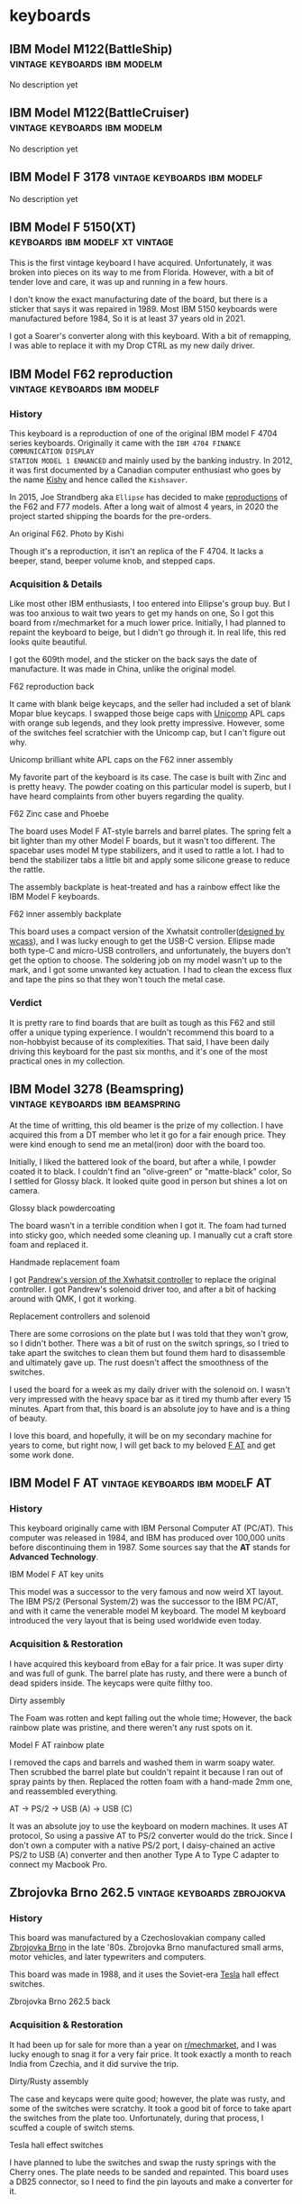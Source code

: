 #+hugo_base_dir: ../
#+hugo_section: keyboards
#+author: mrprofessor


* keyboards
:PROPERTIES:
:CUSTOM_ID: keyboards
:END:
** IBM Model M122(BattleShip) :vintage:keyboards:ibm:modelm:
   :PROPERTIES:
   :EXPORT_FILE_NAME: ibm_model_m_122_battleship
   :EXPORT_DATE: 2021-08-16
   :EXPORT_HUGO_CUSTOM_FRONT_MATTER: :image /images/keyboards/ibm_model_m_122_battleship.jpg
   :EXPORT_HUGO_DRAFT: false
   :CUSTOM_ID: ibm-model-m122-battleship
   :END:

No description yet

** IBM Model M122(BattleCruiser) :vintage:keyboards:ibm:modelm:
   :PROPERTIES:
   :EXPORT_FILE_NAME: ibm_model_m_122_battlecruiser
   :EXPORT_DATE: 2021-08-17
   :EXPORT_HUGO_CUSTOM_FRONT_MATTER: :image /images/keyboards/ibm_model_m_122_battlecruiser.jpg
   :EXPORT_HUGO_DRAFT: true
   :CUSTOM_ID: ibm-model-m122-battlecruiser
   :END:

No description yet

** IBM Model F 3178 :vintage:keyboards:ibm:modelf:
   :PROPERTIES:
   :EXPORT_FILE_NAME: ibm_model_f_3178
   :EXPORT_DATE: 2021-11-20
   :EXPORT_HUGO_CUSTOM_FRONT_MATTER: :image /images/keyboards/ibm_model_f_3178.jpg
   :EXPORT_HUGO_DRAFT: false
   :CUSTOM_ID: ibm-model-f-3178
   :END:

No description yet

** IBM Model F 5150(XT) :keyboards:ibm:modelf:xt:vintage:
   :PROPERTIES:
   :EXPORT_FILE_NAME: ibm_model_f_5150_xt
   :EXPORT_DATE: 2021-11-22
   :EXPORT_HUGO_CUSTOM_FRONT_MATTER: :image /images/keyboards/ibm_model_f_xt.jpg
   :EXPORT_HUGO_DRAFT: false
   :CUSTOM_ID: ibm-model-f-5150-xt
   :END:

This is the first vintage keyboard I have acquired. Unfortunately, it was broken
into pieces on its way to me from Florida. However, with a bit of tender love and
care, it was up and running in a few hours.

I don't know the exact manufacturing date of the board, but there is a sticker
that says it was repaired in 1989. Most IBM 5150 keyboards were manufactured
before 1984, So it is at least 37 years old in 2021.

I got a Soarer's converter along with this keyboard. With a bit of remapping, I
was able to replace it with my Drop CTRL as my new daily driver.

** IBM Model F62 reproduction :vintage:keyboards:ibm:modelf:
   :PROPERTIES:
   :EXPORT_FILE_NAME: ibm_f62_reproduction
   :EXPORT_DATE: 2021-11-21
   :EXPORT_HUGO_CUSTOM_FRONT_MATTER: :image /images/keyboards/f62_reproduction.jpg
   :EXPORT_HUGO_DRAFT: false
   :CUSTOM_ID: ibm-model-f62-reproduction
   :END:

*** History
:PROPERTIES:
:CUSTOM_ID: history
:END:

This keyboard is a reproduction of one of the original IBM model F 4704 series
keyboards. Originally it came with the =IBM 4704 FINANCE COMMUNICATION DISPLAY
STATION MODEL 1 ENHANCED= and mainly used by the banking industry. In 2012, it
was first documented by a Canadian computer enthusiast who goes by the name
[[http://kishy.ca/][Kishy]] and hence called the =Kishsaver=.


In 2015, Joe Strandberg aka =Ellipse= has decided to make [[https://deskthority.net/viewtopic.php?t=11046][reproductions]] of the F62
and F77 models. After a long wait of almost 4 years, in 2020 the project started
shipping the boards for the pre-orders.

#+BEGIN_EXPORT HTML
  <div class="post-image">
    <img src="https://web.archive.org/web/20160404205603im_/http://kishy.ca/wp-content/uploads/2013/02/6019284_0005_unwrapped-plug.jpg" loading="lazy"/>
    <span class="img-description"> An original F62. Photo by Kishi </span>
  </div>
#+END_EXPORT

Though it's a reproduction, it isn't an replica of the F 4704. It lacks a beeper,
stand, beeper volume knob, and stepped caps.

*** Acquisition & Details
:PROPERTIES:
:CUSTOM_ID: acquisition-details
:END:

Like most other IBM enthusiasts, I too entered into Ellipse's group buy. But I
was too anxious to wait two years to get my hands on one, So I got this board
from r/mechmarket for a much lower price. Initially, I had planned to repaint
the keyboard to beige, but I didn't go through it. In real life, this red looks
quite beautiful.

I got the 609th model, and the sticker on the back says the date of manufacture.
It was made in China, unlike the original model.

#+BEGIN_EXPORT HTML
  <div class="post-image">
    <img src="/images/keyboards/f62_back.jpg" loading="lazy"/>
    <span class="img-description"> F62 reproduction back </span>
  </div>
#+END_EXPORT

It came with blank beige keycaps, and the seller had included a set of blank
Mopar blue keycaps. I swapped those beige caps with [[https://www.pckeyboard.com/][Unicomp]] APL caps with orange
sub legends, and they look pretty impressive. However, some of the switches feel
scratchier with the Unicomp cap, but I can't figure out why.

#+BEGIN_EXPORT HTML
  <div class="post-image">
    <img src="/images/keyboards/f62_assembly.jpg" loading="lazy"/>
    <span class="img-description"> Unicomp brilliant white APL caps on the F62 inner assembly </span>
  </div>
#+END_EXPORT

My favorite part of the keyboard is its case. The case is built with Zinc and is
pretty heavy. The powder coating on this particular model is superb, but I have
heard complaints from other buyers regarding the quality.

#+BEGIN_EXPORT HTML
  <div class="post-image">
    <img src="/images/keyboards/f62_zinc_case.jpg" loading="lazy"/>
    <span class="img-description"> F62 Zinc case and Phoebe </span>
  </div>
#+END_EXPORT

The board uses Model F AT-style barrels and barrel plates. The spring felt a bit
lighter than my other Model F boards, but it wasn't too different. The spacebar
uses model M type stabilizers, and it used to rattle a lot. I had to bend the
stabilizer tabs a little bit and apply some silicone grease to reduce the rattle.

The assembly backplate is heat-treated and has a rainbow effect like the IBM
Model F keyboards.

#+BEGIN_EXPORT HTML
  <div class="post-image">
    <img src="/images/keyboards/f62_back_assembly.jpg" loading="lazy"/>
    <span class="img-description"> F62 inner assembly backplate </span>
  </div>
#+END_EXPORT

This board uses a compact version of the Xwhatsit controller([[https://deskthority.net/viewtopic.php?f=7&t=13479][designed by wcass]]),
and I was lucky enough to get the USB-C version. Ellipse made both type-C and
micro-USB controllers, and unfortunately, the buyers don't get the option to
choose. The soldering job on my model wasn't up to the mark, and I got some
unwanted key actuation. I had to clean the excess flux and tape the pins so that
they won't touch the metal case.

*** Verdict
:PROPERTIES:
:CUSTOM_ID: verdict
:END:

It is pretty rare to find boards that are built as tough as this F62 and still
offer a unique typing experience. I wouldn't recommend this board to a
non-hobbyist because of its complexities. That said, I have been daily driving
this keyboard for the past six months, and it's one of the most practical ones
in my collection.

** IBM Model 3278 (Beamspring) :vintage:keyboards:ibm:beamspring:
   :PROPERTIES:
   :EXPORT_FILE_NAME: ibm_3278
   :EXPORT_DATE: 2021-11-23
   :EXPORT_HUGO_CUSTOM_FRONT_MATTER: :image /images/keyboards/ibm_3278_unrestored.jpg
   :EXPORT_HUGO_DRAFT: false
   :CUSTOM_ID: ibm-model-3278-beamspring
   :END:


At the time of writting, this old beamer is the prize of my collection. I have
acquired this from a DT member who let it go for a fair enough price. They were
kind enough to send me an metal(iron) door with the board too.

Initially, I liked the battered look of the board, but after a while, I powder
coated it to black. I couldn't find an "olive-green" or "matte-black" color,
So I settled for Glossy black. It looked quite good in person but shines a lot
on camera.

#+BEGIN_EXPORT HTML
  <div class="post-image">
    <img src="/images/keyboards/ibm_3278_powdercoated.jpg" />
    <span class="img-description"> Glossy black powdercoating </span>
  </div>
#+END_EXPORT

The board wasn't in a terrible condition when I got it. The foam had turned
into sticky goo, which needed some cleaning up. I manually cut a craft store
foam and replaced it.

#+BEGIN_EXPORT HTML
  <div class="post-image">
    <img src="/images/keyboards/ibm_3278_foam.jpg" />
    <span class="img-description"> Handmade replacement foam </span>
  </div>
#+END_EXPORT

I got [[https://github.com/purdeaandrei/CompactBeamSpring][Pandrew's version of the Xwhatsit controller]] to replace the original
controller. I got Pandrew's solenoid driver too, and after a bit of hacking
around with QMK, I got it working.

#+BEGIN_EXPORT HTML
  <div class="post-image">
    <img src="/images/keyboards/ibm_3278_no_case.jpg" />
    <span class="img-description"> Replacement controllers and solenoid </span>
  </div>
#+END_EXPORT

There are some corrosions on the plate but I was told that they won't grow, so
I didn't bother. There was a bit of rust on the switch springs, so I tried to
take apart the switches to clean them but found them hard to disassemble and
ultimately gave up. The rust doesn't affect the smoothness of the switches.

I used the board for a week as my daily driver with the solenoid on. I wasn't
very impressed with the heavy space bar as it tired my thumb after every 15
minutes. Apart from that, this board is an absolute joy to have and is
a thing of beauty.

I love this board, and hopefully, it will be on my secondary machine for years
to come, but right now, I will get back to my beloved [[/keyboards/ibm_model_f_at/][F AT]] and get some work
done.

** IBM Model F AT :vintage:keyboards:ibm:modelF:AT:
   :PROPERTIES:
   :EXPORT_FILE_NAME: ibm_model_f_at
   :EXPORT_DATE: 2021-12-11
   :EXPORT_HUGO_CUSTOM_FRONT_MATTER: :image /images/keyboards/ibm_model_f_at.jpg
   :EXPORT_HUGO_DRAFT: false
   :CUSTOM_ID: ibm-model-f-at
   :END:

*** History
:PROPERTIES:
:CUSTOM_ID: history
:END:
This keyboard originally came with IBM Personal Computer AT (PC/AT). This
computer was released in 1984, and IBM has produced over 100,000 units before
discontinuing them in 1987. Some sources say that the *AT* stands for *Advanced Technology*.

#+BEGIN_EXPORT HTML
  <div class="post-image">
    <img src="/images/keyboards/ibm_model_f_at_units.png" loading="lazy"/>
    <span class="img-description"> IBM Model F AT key units </span>
  </div>
#+END_EXPORT

This model was a successor to the very famous and now weird XT layout. The IBM PS/2 (Personal System/2) was the successor to the IBM PC/AT, and with it came the venerable model M keyboard. The model M keyboard introduced the very layout that is being used worldwide even today.

*** Acquisition & Restoration
:PROPERTIES:
:CUSTOM_ID: acquisition-restoration
:END:

I have acquired this keyboard from eBay for a fair price. It was super dirty and was full of gunk. The barrel plate has rusty, and there were a bunch of dead spiders inside. The keycaps were quite filthy too.

#+BEGIN_EXPORT HTML
  <div class="post-image">
    <img src="/images/keyboards/ibm_model_f_at_assembly_front.jpg" loading="lazy"/>
    <span class="img-description"> Dirty assembly </span>
  </div>
#+END_EXPORT

The Foam was rotten and kept falling out the whole time; However, the back rainbow plate was pristine, and there weren't any rust spots on it.

#+BEGIN_EXPORT HTML
  <div class="post-image">
    <img src="/images/keyboards/ibm_model_f_at_assembly_back.jpg" loading="lazy"/>
    <span class="img-description"> Model F AT rainbow plate </span>
  </div>
#+END_EXPORT

I removed the caps and barrels and washed them in warm soapy water. Then scrubbed the barrel plate but couldn't repaint it because I ran out of spray paints by then. Replaced the rotten foam with a hand-made 2mm one, and reassembled everything.


#+BEGIN_EXPORT HTML
  <div class="post-image">
    <img src="/images/keyboards/ibm_model_f_at_connector_chain.jpg" loading="lazy"/>
    <span class="img-description"> AT -> PS/2 -> USB (A) -> USB (C) </span>
  </div>
#+END_EXPORT

It was an absolute joy to use the keyboard on modern machines. It uses AT protocol, So using a passive AT to PS/2 converter would do the trick. Since I don't own a computer with a native PS/2 port, I daisy-chained an active PS/2 to USB (A) converter and then another Type A to Type C adapter to connect my Macbook Pro.

** Zbrojovka Brno 262.5 :vintage:keyboards:zbrojokva:
   :PROPERTIES:
   :EXPORT_FILE_NAME: zbrojovka_brno_262_5
   :EXPORT_DATE: 2022-02-17
   :EXPORT_HUGO_CUSTOM_FRONT_MATTER: :image /images/keyboards/zbrojovka_brno_262_5_front.jpg
   :EXPORT_HUGO_DRAFT: false
   :CUSTOM_ID: zbrojovka-brno-262-5
   :END:

*** History
:PROPERTIES:
:CUSTOM_ID: history
:END:


This board was manufactured by a Czechoslovakian company called [[http://www.zbrojovka-brno.cz/][Zbrojovka Brno]]
in the late '80s. Zbrojovka Brno manufactured small arms, motor vehicles, and
later typewriters and computers.

This board was made in 1988, and it uses the Soviet-era [[https://www.tesla.cz/en/][Tesla]] hall effect
switches.

#+BEGIN_EXPORT HTML
  <div class="post-image">
    <img src="/images/keyboards/zbrojovka_brno_262_5_back.jpg" loading="lazy"/>
    <span class="img-description"> Zbrojovka Brno 262.5 back </span>
  </div>
#+END_EXPORT

*** Acquisition & Restoration
:PROPERTIES:
:CUSTOM_ID: acquisition-restoration
:END:

It had been up for sale for more than a year on [[https://www.reddit.com/r/mechmarket/][r/mechmarket]], and I was lucky
enough to snag it for a very fair price.  It took exactly a month to reach
India from Czechia, and it did survive the trip.

#+BEGIN_EXPORT HTML
  <div class="post-image">
    <img src="/images/keyboards/zbrojovka_brno_262_5_no_case.jpg" loading="lazy"/>
    <span class="img-description"> Dirty/Rusty assembly </span>
  </div>
#+END_EXPORT

The case and keycaps were quite good; however, the plate was rusty, and some of
the switches were scratchy.  It took a good bit of force to take apart the
switches from the plate too. Unfortunately, during that process, I scuffed a
couple of switch stems.

#+BEGIN_EXPORT HTML
  <div class="post-image">
    <img src="/images/keyboards/zbrojovka_brno_262_5_switches1.jpg" loading="lazy"/>
    <span class="img-description"> Tesla hall effect switches </span>
  </div>
#+END_EXPORT

I have planned to lube the switches and swap the rusty springs with the Cherry
ones. The plate needs to be sanded and repainted. This board uses a DB25
connector, so I need to find the pin layouts and make a converter for it.

** Apple Extended Keyboard II :vintage:keyboards:apple:alps:
   :PROPERTIES:
   :EXPORT_FILE_NAME: apple_extended_keyboard_ii
   :EXPORT_DATE: 2022-03-15
   :EXPORT_HUGO_CUSTOM_FRONT_MATTER: :image /images/keyboards/apple_m3501/apple_m3501.jpg
   :EXPORT_HUGO_DRAFT: false
   :CUSTOM_ID: apple-extended-keyboard-ii
   :END:

*** History
:PROPERTIES:
:CUSTOM_ID: history
:END:

Apple manufactured this board in the late '80s and early 90s. This board was the
successor of the venerable Apple Extended Keyboard. These boards were included
with Apple professional desktops starting with the [[https://en.wikipedia.org/wiki/Macintosh_IIsi][Macintosh IIsi]].

These boards use either Alps or Mitsumi switches. The Mitsumi switches were only
used on boards made in Japan. M3501s are said to be the last
"Mechanical Keyboards" that apple has ever made.

#+BEGIN_EXPORT HTML
  <div class="post-image">
    <img src="/images/keyboards/apple_m3501/apple_m3501_back.jpg" loading="lazy"/>
    <span class="img-description"> Apple Extended Keyboard II back </span>
  </div>
#+END_EXPORT

*** Build and features
:PROPERTIES:
:CUSTOM_ID: build-and-features
:END:

I got this German layout M3501 from the Deskthority sale listing for a fair price.

It has thick PBT dye-sublimated keycaps with =Univers 57 Oblique= font, and It uses
the Alps dampened cream switches. However, the spacebar is made of ABS and hence
it's yellowed.

The case is also made of ABS, and it had been significantly yellowed when I
acquired it. The case design is wavy, and I found it quite ergonomic without the
feet extended.

#+BEGIN_EXPORT HTML
  <div class="post-image">
    <img src="/images/keyboards/apple_m3501/apple_m3501_side_profile.jpg" loading="lazy"/>
    <span class="img-description"> Apple m3501 side profile with feet extended </span>
  </div>
#+END_EXPORT

It features an Apple rainbow logo, and unlike the =AEK I=, the logo is at the top.

#+BEGIN_EXPORT HTML
  <div class="post-image">
    <img src="/images/keyboards/apple_m3501/apple_m3501_logo.jpg" loading="lazy"/>
    <span class="img-description"> Apple rainbow logo </span>
  </div>
#+END_EXPORT

The =Caps Lock= uses an Alps latching switch, which physically locks down when
activated.

The Apple M3501 features an innovative yet weird feet design. The feet consist
of a plastic plate instead of two separate ones. There is a scrollbar on the back
to extend and retract the feet.

#+BEGIN_EXPORT HTML
  <div class="post-image">
    <img src="/images/keyboards/apple_m3501/apple_m3501_feet.jpg" loading="lazy"/>
    <span class="img-description"> Apple M3501 Feet </span>
  </div>
#+END_EXPORT

This particular board has [[https://deskthority.net/wiki/Alps_SKCM_Cream_Damped][Alps SKCM Cream Dampened]] switches, which are the most
common switches found on AEK IIs. The switches are stacked vertically on the
function row, which is kind of unique to the AEK series boards.

#+BEGIN_EXPORT HTML
  <div class="post-image">
    <img src="/images/keyboards/apple_m3501/apple_m3501_no_case.jpg" loading="lazy"/>
    <span class="img-description"> Apple M3501 internals </span>
  </div>
#+END_EXPORT

*** Restoration
:PROPERTIES:
:CUSTOM_ID: restoration
:END:

To be honest, It didn't require a lot of restoring,  I have only =retrobrighted=
the case with =H2O2= and got rid of the excess yellowing. That said, I have plans
to =wax-boil= the switches and clean the keycaps too. This keyboard didn't come
with a cable either, I need to procure one.

** Monterey K104 :vintage:keyboards:monterey:alps:
   :PROPERTIES:
   :EXPORT_FILE_NAME: monterey_k104_alps_skcm
   :EXPORT_DATE: 2022-03-17
   :EXPORT_HUGO_CUSTOM_FRONT_MATTER: :image /images/keyboards/monterey_k104/monterey_k104.jpg
   :EXPORT_HUGO_DRAFT: false
   :CUSTOM_ID: monterey-k104
   :END:

*** History
:PROPERTIES:
:CUSTOM_ID: history
:END:

This keyboard was manufactured by [[http://www.monterey.com.tw/][Monterey]] in the '90s. This model came with
varieties of switches, including the Alps SKCM white and blue, SMK alps mounts,
and "alps.tw Type OA2". This particular board has Alps SKCM whites. This board
is a =Plantron= branded keyboard, and the sticker on the back says that Plantron
manufactured it. I couldn't find more details about this particular company. As
per another back sticker, this board was manufactured in April 1992.


#+BEGIN_EXPORT HTML
  <div class="post-image">
    <img src="/images/keyboards/monterey_k104/monterey_k104_back.jpg" loading="lazy"/>
    <span class="img-description"> Monterey K104 back </span>
  </div>
#+END_EXPORT

*** Build and Features
:PROPERTIES:
:CUSTOM_ID: build-and-features
:END:

The case is made of ABS, and the keycaps are lasered(likely) thin ABS caps.

#+BEGIN_EXPORT HTML
  <div class="post-image">
    <img src="/images/keyboards/monterey_k104/monterey_k104_no_case.jpg" loading="lazy"/>
    <span class="img-description"> Monterey K104 without case </span>
  </div>
#+END_EXPORT

There is a grill on the top case, and it's a distinguishable feature for Monterey
K104 series keyboards. On the back, 8 screws keep the chassis together, and it's
very straightforward to open it up. There is also a button to switch between AT,
XT, and ST protocols.

#+BEGIN_EXPORT HTML
  <div class="post-image">
    <img src="/images/keyboards/monterey_k104/monterey_k104_switch_protocol.jpg" loading="lazy"/>
    <span class="img-description"> Monterey K104 AT/XT/ST protocol switch </span>
  </div>
#+END_EXPORT

*** Restoration
:PROPERTIES:
:CUSTOM_ID: restoration
:END:

The case was quite yellowed when I got it. I washed the top case with soapy
water and then retrobrighted the case with H2O2. Surprisingly the keycaps aren't
yellowed as much. I have plans to waxboil the alps switches, but for now, they
seem fine.

** Televideo 990/995 DEC keyboard :vintage:keyboards:nmb:space_invader:
   :PROPERTIES:
   :EXPORT_FILE_NAME: televideo_99x_dec
   :EXPORT_DATE: 2022-03-18
   :EXPORT_HUGO_CUSTOM_FRONT_MATTER: :cover /images/keyboards/televideo_99x_dec/televideo_dec_thumbnail.jpg :image /images/keyboards/televideo_99x_dec/televideo_dec_thumbnail.jpg
   :EXPORT_HUGO_DRAFT: false
   :CUSTOM_ID: televideo-990-995-dec-keyboard
   :END:

*** History
:PROPERTIES:
:CUSTOM_ID: history
:END:

This keyboard was manufactured by [[https://www.nmbtc.com/][NMB]] in the early '90s for Televideo terminals.
This particular board was made for the Televideo 99X series of terminals. This
layout is known as DEC layout, named after [[https://deskthority.net/wiki/Digital_Equipment_Corporation][Digital Equipment Corporation]] and
uses a different protocol to communicate with the Terminals.

*** Acquisition
:PROPERTIES:
:CUSTOM_ID: acquisition
:END:

I was lucky enough to get into the [[https://deskthority.net/viewtopic.php?f=2&t=25763][largest vintage computer keyboard]] group-buy
in history. [[https://deskthority.net/memberlist.php?mode=viewprofile&u=21126][Inoznez]], used his parent's farm to store the boards and slowly
shipped them out all over the world.

Initially, I wasn't aware of this, but I got an entry when another buyer had to
drop out of the deal for some reason. I got 10 boards for myself and helped proxy
some more for the local keyboard enthusiasts.

#+BEGIN_EXPORT HTML
  <div class="post-image">
    <img src="/images/keyboards/televideo_99x_dec/nmb_keyboards.jpg" loading="lazy"/>
    <span class="img-description"> My NMB keyboard haul </span>
  </div>
#+END_EXPORT

There were many layouts, such as German, Swedish, Spanish, etc and I got one
from each. This board is the one with a Swedish layout.

#+BEGIN_EXPORT HTML
  <div class="post-image">
    <img src="/images/keyboards/televideo_99x_dec/televideo_99x_dec_with_box.jpg" loading="lazy"/>
    <span class="img-description">  </span>
  </div>
#+END_EXPORT

These boards are NOS(New Old Stock) which means they have never been used and
are from old production. I haven't removed the plastic cover from the coiled
cable yet. :)

#+BEGIN_EXPORT HTML
  <div class="post-image">
    <img src="/images/keyboards/televideo_99x_dec/televideo_99x_dec_plastic_cover.jpg" loading="lazy"/>
    <span class="img-description"> Televideo 99X DEC with plastic cover </span>
  </div>
#+END_EXPORT

*** Build and Features
:PROPERTIES:
:CUSTOM_ID: build-and-features
:END:

The case is made of ABS and will yellow over time; However, these boards are NOS,
and these haven't been yellowed yet.

#+BEGIN_EXPORT HTML
  <div class="post-image">
    <img src="/images/keyboards/televideo_99x_dec/televideo_99x_dec.jpg" loading="lazy"/>
    <span class="img-description"> Televideo 99X DEC keyboard </span>
  </div>
#+END_EXPORT

It uses 5th generation NMB Hi-Tek switches, colloquially known as space invader
switches 👾 . This board has two-eyed linear ones, and they feel pretty smooth
and have a thockier sound. Even though I usually don't like linear switches, It
is an absolute joy typing on them.

#+BEGIN_EXPORT HTML
  <div class="post-image">
    <img src="/images/keyboards/televideo_99x_dec/televideo_99x_dec_no_case.jpg" loading="lazy"/>
    <span class="img-description"> Televideo 99X DEC switches and keycaps </span>
  </div>
#+END_EXPORT

The keycaps are thick PBT keycaps with dye-sublimated legends. The keycaps have
their respective rows written on the internals.

#+BEGIN_EXPORT HTML
  <div class="post-image">
    <img src="/images/keyboards/televideo_99x_dec/televideo_99x_dec_keycaps.jpg" loading="lazy"/>
    <span class="img-description"> Televideo 99X DEC PBT keycaps </span>
  </div>
#+END_EXPORT

It has two screws and "8" clips on the back that keep the board together. I was
too afraid to break a clip, so I didn't open it. There wasn't any Televideo or
NMB branding anywhere on the case.

#+BEGIN_EXPORT HTML
  <div class="post-image">
    <img src="/images/keyboards/televideo_99x_dec/televideo_99x_dec_back.jpg" loading="lazy"/>
    <span class="img-description"> Televideo 99X DEC back (unbranded) </span>
  </div>
#+END_EXPORT

*** Restoration
:PROPERTIES:
:CUSTOM_ID: restoration
:END:

Since this is a NOS board, it didn't require any restoration. However, I need
make a converter for it. Thanks to the genious of [[https://github.com/purdeaandrei][Purdea Andrei]] , TMK now
[[https://github.com/tmk/tmk_keyboard/pull/711][supports]] the Televideo 990/995 space invader boards.

** Zbrojovka Brno 262.4 :vintage:keyboards:zbrojokva:
   :PROPERTIES:
   :EXPORT_FILE_NAME: zbrojovka_brno_262_4
   :EXPORT_DATE: 2022-03-28
   :EXPORT_HUGO_CUSTOM_FRONT_MATTER: :image /images/keyboards/zbrojovka_brno_262_4/zbrojovka_brno_262_4.jpg
   :EXPORT_HUGO_DRAFT: false
   :CUSTOM_ID: zbrojovka-brno-262-4
   :END:

This board was manufactured by a Czechoslovakian company called [[http://www.zbrojovka-brno.cz/][Zbrojovka Brno]]
in the late '80s. Zbrojovka Brno manufactured small arms, motor vehicles, and
later typewriters and computers.

I have documented another [[/keyboards/zbrojovka_brno_262_5/][Zbrojokva board,]] and it's very similar to that one.

#+BEGIN_EXPORT HTML
  <div class="post-image">
    <img src="/images/keyboards/zbrojovka_brno_262_4/zbrojovka_brno_262_4_back.jpg" loading="lazy"/>
    <span class="img-description"> Zbrojovka Brno 262.4 back </span>
  </div>
#+END_EXPORT

*** Acquisition
:PROPERTIES:
:CUSTOM_ID: acquisition
:END:

My good friend [[https://www.youtube.com/user/krikun998][krikun98]], helped me buy and ship a few Soviet-era boards along
with this one. This board is in NOS condition, So I didn't open it up to take
some pictures.

#+BEGIN_EXPORT HTML
  <div class="post-image">
    <img src="/images/keyboards/zbrojovka_brno_262_4/zbrojovka_brno_262_4_nos.jpg" loading="lazy"/>
    <span class="img-description"> NOS Zbrojokva Brno 262.4 </span>
  </div>
#+END_EXPORT

The switches and keycaps are in excellent condition. The board even came with
styrofoam, and I believe it is the original one. It doesn't need any
restoration; however, I need to make a converter for modern systems.

** NMB RT-8700 series keyboard :vintage:keyboards:nmb:space_invader:
   :PROPERTIES:
   :EXPORT_FILE_NAME: nmb_8700_series
   :EXPORT_DATE: 2022-03-28
   :EXPORT_HUGO_CUSTOM_FRONT_MATTER: :cover /images/keyboards/nmb_8700/nmb_8756cdn.jpg :image /images/keyboards/nmb_8700/nmb_8756cdn_cover.jpg
   :EXPORT_HUGO_DRAFT: false
   :CUSTOM_ID: nmb-rt-8700-series-keyboard
   :END:
*** History
:PROPERTIES:
:CUSTOM_ID: history
:END:

RT-8700 is a series of full-sized keyboards manufactured by NMB in the mid-’90s.
They came with the fifth generation Hi-Tek series 725 switches, which is the
last generation of its type.

Unlike the 4th generation boards, these have a smaller footprint and thinner
bezels. Here is the original Ad for these boards.

#+BEGIN_EXPORT HTML
  <div class="post-image">
    <img src="/images/keyboards/nmb_8700/nmb_rt_8700_ad_01.png" loading="lazy"/>
  </div>
#+END_EXPORT
#+BEGIN_EXPORT HTML
  <div class="post-image">
    <img src="/images/keyboards/nmb_8700/nmb_rt_8700_ad_02.png" loading="lazy"/>
    <span class="img-description"> NMB RT-8700 series keyboard Ad
    <a target="_blank" href="https://sites.google.com/view/vintkeys-wiki/NMB/Fifth_Generation">source VintKeys</a>
    </span>
  </div>
#+END_EXPORT

NMB used to market them as the “Right Touch” keyboard, and these were the
alternatives of the venerable IBM Model M and Northgate Omnikey 101s, among
others.

#+BEGIN_EXPORT HTML
  <div class="post-image">
    <img src="/images/keyboards/nmb_8700/nmb_8756cdn_back.jpg" loading="lazy"/>
    <span class="img-description"> NOS NMB 8700 series keyboard </span>
  </div>
#+END_EXPORT

*** Acquisition
:PROPERTIES:
:CUSTOM_ID: acquisition
:END:

I was lucky enough to get into the [[https://deskthority.net/viewtopic.php?f=2&t=25763][largest vintage computer keyboard]] group-buy
in history. [[https://deskthority.net/memberlist.php?mode=viewprofile&u=21126][Inoznez]] used his parent's farm to store the boards and slowly
shipped them out all over the world.

Initially, I wasn't aware of this, but I got an entry when another buyer had to
drop out of the deal for some reason. I got '10' boards for myself and helped
proxy some more for the local keyboard enthusiasts.

#+BEGIN_EXPORT HTML
  <div class="post-image">
    <img src="/images/keyboards/televideo_99x_dec/nmb_keyboards.jpg" loading="lazy"/>
    <span class="img-description"> My NMB keyboard haul </span>
  </div>
#+END_EXPORT

There were many layouts, such as German, Swedish, Norwegian, etc and I got one
from each. This board is the one with a Danish layout.

*** Build and Features
:PROPERTIES:
:CUSTOM_ID: build-and-features
:END:

The case is probably made of thin ABS and it's very poorly made. The whole thing
creaks a lot, even with a minor flex. The keycaps however, are made of thick PBT
with dye sublimated legends.

This particular model has clicky Hi-Tek series 725 switches(black). These
switches are colloquially known as =space invader= switches due to their
resemblance with the 8-bit space invader arcade game characters.

#+BEGIN_EXPORT HTML
  <div class="post-image">
    <img src="/images/keyboards/nmb_8700/nmb_8756cdn_cover.jpg" loading="lazy"/>
    <span class="img-description"> Hi-Tek series 725 switches </span>
  </div>
#+END_EXPORT

The switches feel a bit stiffer and aren’t as smooth as the white space invader
switches I got a few weeks back.

I got 6 of these boards, and I have planned to harvest the switches and caps from
one keyboard and build a custom 60% board using the PCB and Plates from the
latest group buy.

*** Restoration
:PROPERTIES:
:CUSTOM_ID: restoration
:END:

These boards didn't need any restoration, because they are practically new. I
got an active PS/2 port to USB converter, and it worked with my computer.

** Apple M0110 keyboard :vintage:keyboards:apple:alps:skcc:
   :PROPERTIES:
   :EXPORT_FILE_NAME: apple_m0110
   :EXPORT_DATE: 2022-04-12
   :EXPORT_HUGO_CUSTOM_FRONT_MATTER: :image /images/keyboards/apple_m0110/apple_m0110_1.jpg
   :EXPORT_HUGO_DRAFT: false
   :CUSTOM_ID: apple-m0110-keyboard
   :END:

   No descriptions yet

** Northgate Omnikey Ultra :vintage:keyboards:northgate:omnikey:alps:
   :PROPERTIES:
   :EXPORT_FILE_NAME: northgate_omnikey_ultra
   :EXPORT_DATE: 2022-04-14
   :EXPORT_HUGO_CUSTOM_FRONT_MATTER: :image /images/keyboards/northgate_omnikey_ultra/northgate_omnikey_ultra.jpg
   :EXPORT_HUGO_DRAFT: false
   :CUSTOM_ID: northgate-omnikey-ultra
   :END:

*** History
:PROPERTIES:
:CUSTOM_ID: history
:END:

Northgate Computer Systems was founded in 1987, and they used to sell
personal computers. They sold their products through direct marketing.
However, their Omnikey keyboards were sold through dealers. Before the
introduction of Omnikey series keyboards, Northgate badged keyboards from
several companies such as Focus and Monterey, and some of the initial
Omnikey models are said to be manufactured by Focus.

The first generation of Omnikey models was sold in the late ’88s, and the
Omnikey Ultra series was manufactured in the mid-’90s. Here are some
advertisements for Omnikey Ultra boards.

#+BEGIN_EXPORT HTML
  <div class="post-image">
    <img src="/images/keyboards/northgate_omnikey_ultra/northgate_omnikey_launch_ad.png" loading="lazy"/>
    <span class="img-description"> Northgate Omnikey Ultra Launch Ad - PC Magazine 1990 </span>
  </div>
#+END_EXPORT

These Omnikey keyboards were widely praised for their reliability and key
feel. After they ceased their computer production, they kept on marketing
and selling their keyboard until Avant took over. Many users preferred
using the Omnikey keyboard instead of the original boards that came with
their computer. These boards were compatible with both IBM and Apple
computers.

#+BEGIN_EXPORT HTML
  <div class="post-image">
    <img src="/images/keyboards/northgate_omnikey_ultra/northgate_omnikey_ultra_ad.jpg" loading="lazy"/>
    <span class="img-description"> Northgate Omnikey Ultra Ad - PC Magazine 1990 (Please don't abandon your keyboards)</span>
  </div>
#+END_EXPORT

*** Build & Features
:PROPERTIES:
:CUSTOM_ID: build-features
:END:

This keyboard uses a hard plastic top, and that’s all the plastic you get
on the board(except the switches and caps). It uses a steel switch-plate
and a steel back-plate. It weighs around 2.3 kg, which isn’t surprising
given so much of metal it has. This board is built like a tank and is one
of the toughest Alps boards I own.

#+BEGIN_EXPORT HTML
  <div class="post-image">
    <img src="/images/keyboards/northgate_omnikey_ultra/northgate_omnikey_no_case.jpg" loading="lazy"/>
    <span class="img-description"> Northgate Omnikey Ultra without case</span>
  </div>
#+END_EXPORT

Opening this board is very straightforward; It has 6 screws in the back
and 4 more on the switch plate. The back panel is quite heavy and weighs
around 800 grams. On the back, there are multiple stickers, One with FCC
id, one with the serial number, and there is another sticker with some
numbers I couldn’t make any sense of. The feet are rubber coated for
better friction, and there are two sturdy rubber pads on the bottom.

#+BEGIN_EXPORT HTML
  <div class="post-image">
    <img src="/images/keyboards/northgate_omnikey_ultra/northgate_omnikey_back.jpg" loading="lazy"/>
    <span class="img-description"> Northgate Omnikey Ultra back side</span>
  </div>
#+END_EXPORT

Like most Omnikeys, this board came with Alps complicated pine white
switches (Alps SKCL whites). The caps are Doubleshot ABS ones, and some of
the modifier switches have different colors. It features a BAE (Big Ass
Enter), left side Function row, and a navigation cluster with cross-arrow
keys. The alphas + modifier layout is very similar to the Monterey layout
with a Big ass enter and a full-sized backspace.

#+BEGIN_EXPORT HTML
  <div class="post-image">
    <img src="/images/keyboards/northgate_omnikey_ultra/northgate_omnikey_switches.jpg" loading="lazy"/>
    <span class="img-description"> Northgate Omnikey Ultra switches</span>
  </div>
#+END_EXPORT

The PCB is connected to the controller via a white ribbon cable. This PCB
supports N-key rollover and various layouts including but not limited to
Dvorak, Amiga, and Qwerty. The controller also features a set of
DIP(Dual-in-line package) switches, which can be configured to set
layouts, swap modifier keys, and change protocols.

#+BEGIN_EXPORT HTML
  <div class="post-image">
    <img src="/images/keyboards/northgate_omnikey_ultra/northgate_omnikey_pcb.jpg" loading="lazy"/>
    <span class="img-description"> Northgate Omnikey Ultra PCB</span>
  </div>
#+END_EXPORT

*** Restoration
:PROPERTIES:
:CUSTOM_ID: restoration01
:END:

The keyboard wasn’t in a good state when I acquired it. It needed some cleaning and some retr0briting to bring it back to its original condition. I have greased the stabilizers with di-electric grease to reduce the rattle; However, the switches could use some cleaning. This keyboard is by far the most practical vintage keyboard I have ever owned, and I intend to keep using it in the coming years.

** Data General/Acer 6312-k :vintage:keyboards:acer:data_general:membrane:
   :PROPERTIES:
   :EXPORT_FILE_NAME: data_general_6312_k
   :EXPORT_DATE: 2022-04-23
   :EXPORT_HUGO_CUSTOM_FRONT_MATTER: :image /images/keyboards/data_general_6312_k/data_general_6312_k.jpg
   :EXPORT_HUGO_DRAFT: false
   :CUSTOM_ID: data-general-acer-6312-k
   :END:

*** History
:PROPERTIES:
:CUSTOM_ID: history
:END:

This keyboard was made by Acer and it uses Acer’s patented
switch-over-membrane design. Acer had produced various models in this
series, and this particular model is for Data general.

#+BEGIN_EXPORT HTML
  <div class="post-image">
    <img src="/images/keyboards/data_general_6312_k/data_general_6312_k_back.jpg" loading="lazy"/>
    <span class="img-description"> Acer 6312-k back PCB</span>
  </div>
#+END_EXPORT

*** Build and Features
:PROPERTIES:
:CUSTOM_ID: build-and-features
:END:

I have acquired this New old stock keyboard from eBay for a very
reasonable price. The keyboard isn’t too heavy despite its large footprint.
However, the board is built very well and doesn’t creak, unlike other
cheap boards.

#+BEGIN_EXPORT HTML
  <div class="post-image">
    <img src="/images/keyboards/data_general_6312_k/data_general_6312_k_no_case.jpg" loading="lazy"/>
    <span class="img-description"> Acer 6312-k without top case </span>
  </div>
#+END_EXPORT

I am not sure what the keycaps are made of, probably PBT, but the legends
are sharp and beautiful. These legends are created using an unidentified
method, which was previously misidentified as being dye sublimated. The
keycaps are alps compatible and have a chalky matte finish. This
particular board has a Spanish layout.

The switches feel very crispy and nice to type on. They don’t sound too
loud unlike blue and white alps, rather a bit muted.

The keyboard membrane is supported by a thick steel plate screwed to the
switch plate.

#+BEGIN_EXPORT HTML
  <div class="post-image">
    <img src="/images/keyboards/data_general_6312_k/data_general_6312_k_back_plate.jpg" loading="lazy"/>
    <span class="img-description"> Acer 6312-k back plate </span>
  </div>
#+END_EXPORT

The switches are contact based, and they sit on a membrane. Upon pressing
the switch, the hammer contacts the membrane, and it actuates.

#+BEGIN_EXPORT HTML
  <div class="post-image">
    <img src="/images/keyboards/data_general_6312_k/data_general_6312_k_membrane.jpg" loading="lazy"/>
    <span class="img-description"> Acer 6312-k membrane </span>
  </div>
#+END_EXPORT

Upon removing the membrane, we could see the switches fitted to the switch plate.

#+BEGIN_EXPORT HTML
  <div class="post-image">
    <img src="/images/keyboards/data_general_6312_k/data_general_6312_k_switch_plate.jpg" loading="lazy"/>
    <span class="img-description"> Acer 6312-k membrane </span>
  </div>
#+END_EXPORT

*** Verdict
:PROPERTIES:
:CUSTOM_ID: verdict
:END:

At the time of writing, this board is one the favourites in my collection.
I love the switch-travel, the case acoustics, quality keycaps and
those huge bezels.

** Leading Edge DC-2014 :vintage:keyboards:leading_edge:alps:
   :PROPERTIES:
   :EXPORT_FILE_NAME: leading_edge_dc_2014
   :EXPORT_DATE: 2022-07-23
   :EXPORT_HUGO_CUSTOM_FRONT_MATTER: :image /images/keyboards/leading_edge_dc_2014/leading_edge_dc_2014.jpg
   :EXPORT_HUGO_DRAFT: false
   :CUSTOM_ID: leading-edge-dc-2014
   :END:

*** History
:PROPERTIES:
:CUSTOM_ID: history
:END:

Leading Edge DC-2014 keyboard originally came with Leading Edge's Model D
computer in the 80s.The computer was manufactured by Daewood, and hence the
keyboard is believed to be manufactured by them. Model D computer was an IBM XT
clone, and was the most successful product of the company.

#+BEGIN_EXPORT HTML
  <div class="post-image">
    <img src="/images/keyboards/leading_edge_dc_2014/leading_edge_dc_2014_daewood_branded_pcb.jpg" loading="lazy"/>
    <span class="img-description"> Leading Edge DC-2014 Daewood branded PCB </span>
  </div>
#+END_EXPORT

*** Build and Features
:PROPERTIES:
:CUSTOM_ID: build-and-features
:END:

This one of the better deals I have ever gotten on eBay, The seller was trying
to sell a bunch of vintage keyboards, and they let it go for $100. The keyboard
case is made of sturdy and thick ABS plastic, which was very yellowed when I got
it. It has a pair of spring-loaded feet on the back, which looks a bit
unconventional in comparison to other vintage keyboards.

#+BEGIN_EXPORT HTML
  <div class="post-image">
    <img src="/images/keyboards/leading_edge_dc_2014/leading_edge_dc_2014_feet.jpg" loading="lazy"/>
    <span class="img-description"> Leading Edge DC-2014 feet </span>
  </div>
#+END_EXPORT

The iconic Leading Edge triangle logo is a sticker on the case.I was careful not
to damage it while scrubbing the case to clean. The top case also has a groove,
I assume it is for keeping pens and pencils.

#+BEGIN_EXPORT HTML
  <div class="post-image">
    <img src="/images/keyboards/leading_edge_dc_2014/leading_edge_dc_2014_top_case.jpg" loading="lazy"/>
    <span class="img-description"> Leading Edge DC-2014 top case </span>
  </div>
#+END_EXPORT

The back of the case has 4 rubber pads (feet) for protection. I might have
melted them while retrobrighting with H2O2, I can't say for sure. There is a
sticker with a model number and serial number on the back.

#+BEGIN_EXPORT HTML
  <div class="post-image">
    <img src="/images/keyboards/leading_edge_dc_2014/leading_edge_dc_2014_back.jpg" loading="lazy"/>
    <span class="img-description"> Leading Edge DC-2014 back </span>
  </div>
#+END_EXPORT

Opening up the keyboard is easy enough, with 6 screws holding the two pieces
together. The internal assembly is screwed together with the top case with
another 4 sets of screws.

#+BEGIN_EXPORT HTML
  <div class="post-image">
    <img src="/images/keyboards/leading_edge_dc_2014/leading_edge_dc_2014_internal_assembly.jpg" loading="lazy"/>
    <span class="img-description"> Leading Edge DC-2014 internal assembly </span>
  </div>
#+END_EXPORT

The internal assembly consists of a steel plate and a PCB and of course the
switches. The board comes with the venerable *SKCM Blue Alps* switches. They seem
to be in a good condition, so I probably won't wax-boil them.

The layout is based on the IBM Model F XT layout with some minor changes.

*** Conversion
:PROPERTIES:
:CUSTOM_ID: conversion
:END:

The keyboard uses XT protocol to communicate, So I have planned to make a
converter for it. I haven't decided whether to make an internal converter or a
box, I will edit this section once I get my pro-micro shipments from China.

I have got a bunch of Type-C pro-micros from China.

#+BEGIN_EXPORT HTML
  <div class="post-image">
    <img src="/images/keyboards/leading_edge_dc_2014/leading_edge_dc_2014_internal_xt_headers.jpg" loading="lazy"/>
    <span class="img-description"> Leading Edge DC-2014 XT headers </span>
  </div>
#+END_EXPORT

*** Verdict
:PROPERTIES:
:CUSTOM_ID: verdict
:END:

This is an exceptional keyboard with amazing switches and it sounds amazing. The
XT layout is my favorite layout and by far this is one of the favorite keyboard
in my collection.

** CherryB Freyr :custom:keyboards:mx:
   :PROPERTIES:
   :EXPORT_FILE_NAME: cherryb_freyr
   :EXPORT_DATE: 2022-09-17
   :EXPORT_HUGO_CUSTOM_FRONT_MATTER: :image /images/keyboards/cherryb_freyr/freyr_gmk_serika_03.jpg
   :EXPORT_HUGO_DRAFT: false
   :CUSTOM_ID: cherryb-freyr
   :END:
   
*** Configuration
:PROPERTIES:
:CUSTOM_ID: configuration
:END:

    -   Design by CherryB
    -   Black aluminium case
    -   CherryB PCB and aluminium plate
    -   Durock v2 stabilizers
    -   Cherry MX clone JWICK all blacks, lubed with krytox 205g0
    -   GMK Space Cadet II

#+BEGIN_EXPORT html
<div class="post-image">
  <img src="/images/keyboards/cherryb_freyr/freyr_back.jpg" loading="lazy"/>
  <span class="img-description"> Freyr weight </span>
</div>
#+END_EXPORT

#+BEGIN_EXPORT html
<div class="post-image">
  <img src="/images/keyboards/cherryb_freyr/freyr_gmk_serika_01.jpg" loading="lazy"/>
  <span class="img-description"> Freyr with GMK Serika R2 </span>
</div>
#+END_EXPORT

#+BEGIN_EXPORT html
<div class="post-image">
  <img src="/images/keyboards/cherryb_freyr/freyr_gmk_serika_02.jpg" loading="lazy"/>
  <span class="img-description"> </span>
</div>
#+END_EXPORT

#+BEGIN_EXPORT html
<div class="post-image">
  <img src="/images/keyboards/cherryb_freyr/freyr_gmk_space_cadet.jpg" loading="lazy"/>
  <span class="img-description"> Freyr with GMK Space Cadet II </span>
</div>
#+END_EXPORT

#+BEGIN_EXPORT html
<div class="post-image">
  <img src="/images/keyboards/cherryb_freyr/freyr_gmk_space_cadet_02.jpg" loading="lazy"/>
</div>
#+END_EXPORT

** Rama U-80A seq2 :custom:keyboards:mx:
   :PROPERTIES:
   :EXPORT_FILE_NAME: rama_u80a_seq2
   :EXPORT_DATE: 2022-09-18
   :EXPORT_HUGO_CUSTOM_FRONT_MATTER: :image /images/keyboards/rama_u80a/u80a_mt3_elvish_01.jpg
   :EXPORT_HUGO_DRAFT: false
   :CUSTOM_ID: rama-u-80a-seq2
   :END:
   
#+begin_quote
I don't own this keyboard anymore.
#+end_quote

*** Configuration
:PROPERTIES:
:CUSTOM_ID: configuration
:END:

    -   Design by Rama
    -   Soya(Beige-ish) aluminium case
    -   Wilba U-80A hotswappable PCB
    -   C3 Equalz stabilizers
    -   Cherry MX clone Gazzew Boba U4t 62g (Unlubed)
    -   MT3 Elvish base keycaps

#+BEGIN_EXPORT html
<div class="post-image">
  <img src="/images/keyboards/rama_u80a/u80a_mt3_godspeed_01.jpg" loading="lazy"/>
  <span class="img-description"> U-80a with MT3 GodSpeed set</span>
</div>
#+END_EXPORT

** IBM Pingmaster :ibm:alps:vintage:keyboards:
   :PROPERTIES:
   :EXPORT_FILE_NAME: ibm_pingmaster_chinese
   :EXPORT_DATE: 2022-12-07
   :EXPORT_HUGO_CUSTOM_FRONT_MATTER: :image /images/keyboards/ibm_pingmaster/ibm_pingmaster_cover.jpg
   :EXPORT_HUGO_DRAFT: false
   :CUSTOM_ID: ibm-pingmaster
   :END:
*** History
:PROPERTIES:
:CUSTOM_ID: history
:END:

IBM 4704 administrative keyboard a.k.a the Pingmaster is one of the most
iconic vintage keyboards out there. After chasing it for over a year, I
finally managed to acquire one.

#+begin_export html
<div class="post-image">
  <img src="/images/keyboards/ibm_pingmaster/ibm_pingmaster_numpad.jpg" loading="lazy"/>
  <span class="img-description"> IBM Pingmaster numpad </span>
</div>
#+end_export

The earliest appearance of the board was around 1983. In western markets,
the IBM 4704 terminal came bundled with a 107-key Capacitive buckling
spring keyboard. In Asian markets, it used to be sold with an Alps
corporation-made keyboard with Chinese or Japanese legends. This model is
a Chinese variant, and it was primarily sold in the Chinese market.

This board got attention among the vintage community when one person
started selling a bunch of these NOS boards for cheap. They first sold
the Japanese ones and then the Chinese. I believe this board came from
that stock.

#+begin_export html
<div class="post-image">
  <img src="/images/keyboards/ibm_pingmaster/ibm_pingmaster_back.jpg" loading="lazy"/>
  <span class="img-description"> IBM Pingmaster back </span>
</div>
#+end_export

*** Build and features
:PROPERTIES:
:CUSTOM_ID: build-and-features
:END:

The keyboard body is made of Plastic with a really nice grainy texture.
It has thick Doubleshot ABS keycaps and a bunch of relegendables.

This keyboard has Alps SKCC green switches. These switches are infamous
for being quite pingy, & hence the name “Pingmaster”. Alps SKCC green has
the lowest weight among other SKCC switches, around 60 grams of force.

#+begin_export html
<div class="post-image">
  <img src="/images/keyboards/ibm_pingmaster/ibm_pingmaster_switches.jpg" loading="lazy"/>
  <span class="img-description"> IBM Pingmaster switches </span>
</div>
#+end_export

The board has exactly 33 relegendable keycaps, and the Numpad is in the
middle section instead of being on the right. However, I switched that to
have a more modern look.

#+begin_export html
<div class="post-image">
  <img src="/images/keyboards/ibm_pingmaster/ibm_pingmaster_numpad_modern.jpg" loading="lazy"/>
  <span class="img-description"> Pingmaster updated layout </span>
</div>
#+end_export

The whole board has only one wire stabilizer, You guessed it right, it is
the Spacebar. Other larger caps such as =Shift= and bottom =Enter= have
stabilizer inserts instead of a wire stabilizer.

#+begin_export html
<div class="post-image">
  <img src="/images/keyboards/ibm_pingmaster/ibm_pingmaster_stabilizers.jpg" loading="lazy"/>
  <span class="img-description"> SpaceBar stabilizer </span>
</div>
#+end_export

The back of the PCB was covered by a layer of unknown material probably
aluminum, I couldn’t say for sure.

#+begin_export html
<div class="post-image">
  <img src="/images/keyboards/ibm_pingmaster/ibm_pingmaster_pcb_back.jpg" loading="lazy"/>
  <span class="img-description"> Backside of the PCB </span>
</div>
#+end_export

This board comes with a beeper/speaker that beeps every time a switch is
actuated, I find it immensely interesting and funny. I doubt whether my
co-workers would appreciate such a feature. The speaker is mounted on a
speaker grill on the bottom case.

#+begin_export html
<div class="post-image">
  <img src="/images/keyboards/ibm_pingmaster/ibm_pingmaster_beeper.jpg" loading="lazy"/>
  <span class="img-description"> IBM Pingmaster Beeper </span>
</div>
#+end_export

Another interesting feature is that the board has a scroll wheel to
adjust the volume, and it gets quite loud when turned up 100%. The
speaker produces a white static noise that is barely noticeable.

*** Conversion
:PROPERTIES:
:CUSTOM_ID: conversion
:END:

Luckily the previous owner of the board included a [[https://geekhack.org/index.php?topic=72052.0][Hasu]] converter with
the package. However, they forgot to declare it in the customs invoice
while shipping, and that led to a 30 days customs holdup and 50$ fine.

#+begin_export html
<div class="post-image">
  <img src="/images/keyboards/ibm_pingmaster/ibm_pingmaster_hasu_converter.jpg" loading="lazy"/>
  <span class="img-description"> IBM Pingmaster Hasu converter </span>
</div>
#+end_export

The converter was already flashed and worked when I plugged it in. I used
TMK(Written by Hasu) to reprogram it to a more personally layout. Here
are the [[https://github.com/tmk/tmk_keyboard/tree/master/converter/ibm4704_usb][instructions]] I followed to reprogram it.

#+begin_export html
<div class="post-image">
  <img src="/images/keyboards/ibm_pingmaster/ibm_pingmaster_layout_layer01.png" loading="lazy"/>
</div>
#+end_export

#+begin_export html
<div class="post-image">
  <img src="/images/keyboards/ibm_pingmaster/ibm_pingmaster_layout_layer02.png" loading="lazy"/>
  <span class="img-description"> IBM Pingmaster Layouts </span>
</div>
#+end_export

*** Epilogue
:PROPERTIES:
:CUSTOM_ID: epilogue
:END:

This is one of my toughest acquisitions so far, and I couldn’t be happier.
The keyboard delivers and is one of the finest boards I have in my
collection.

** KFE CE :custom:keyboards:alps:
   :PROPERTIES:
   :EXPORT_FILE_NAME: kfe_ce
   :EXPORT_DATE: 2023-01-10
   :EXPORT_HUGO_CUSTOM_FRONT_MATTER: :image /images/keyboards/kfe_ce/kfe_ce_oranges_04.jpg
   :EXPORT_HUGO_DRAFT: false
   :CUSTOM_ID: kfe_ce
   :END:
   
*** Configuration
:PROPERTIES:
:CUSTOM_ID: configuration
:END:

    -   Design by Bisoromi(Inspired from OTD Koala, designed by Korellas)
    -   Royal purple aluminium case
    -   H88c PCB and Jane v2 alps aluminium plate
    -   C3 Stabilizers
    -   Alps SKCM Orange
    -   DCS 9009 Alps keycaps
    -   Top mount configuration

#+BEGIN_EXPORT html
<div class="post-image">
  <img src="/images/keyboards/kfe_ce/kfe_ce_oranges_01.jpg" loading="lazy"/>
  <span class="img-description"> Alps SKCM Orange </span>
</div>
#+END_EXPORT

#+BEGIN_EXPORT html
<div class="post-image">
  <img src="/images/keyboards/kfe_ce/kfe_ce_oranges_02.jpg" loading="lazy"/>
  <span class="img-description"> </span>
</div>
#+END_EXPORT

#+BEGIN_EXPORT html
<div class="post-image">
  <img src="/images/keyboards/kfe_ce/kfe_ce_oranges_03.jpg" loading="lazy"/>
  <span class="img-description"> </span>
</div>
#+END_EXPORT

#+BEGIN_EXPORT html
<div class="post-image">
  <img src="/images/keyboards/kfe_ce/kfe_ce_oranges_05.jpg" loading="lazy"/>
  <span class="img-description"> </span>
</div>
#+END_EXPORT

#+BEGIN_EXPORT html
<div class="post-image">
  <img src="/images/keyboards/kfe_ce/kfe_ce_oranges_06.jpg" loading="lazy"/>
  <span class="img-description"> </span>
</div>
#+END_EXPORT

#+BEGIN_EXPORT html
<div class="post-image">
  <img src="/images/keyboards/kfe_ce/kfe_ce_back_07.jpg" loading="lazy"/>
  <span class="img-description"> KFE CE with external brass weights </span>
</div>
#+END_EXPORT

#+BEGIN_EXPORT html
<div class="post-image">
  <img src="/images/keyboards/kfe_ce/kfe_ce_back_08.jpg" loading="lazy"/>
  <span class="img-description"> KFE CE with external aluminium weights </span>
</div>
#+END_EXPORT

** F1-8X 722 :custom:keyboards:mx:
   :PROPERTIES:
   :EXPORT_FILE_NAME: f18x_722
   :EXPORT_DATE: 2023-01-16
   :EXPORT_HUGO_CUSTOM_FRONT_MATTER: :image /images/keyboards/f18x_722/f18x_722_01.jpg
   :EXPORT_HUGO_DRAFT: false
   :CUSTOM_ID: f18x_722
   :END:
*** Configuration
:PROPERTIES:
:CUSTOM_ID: configuration
:END:

    -   Design by Geon, from [[https://geon.works][geon.works]]
    -   Raw machined aluminium case
    -   MW8X hotswap PCB by Maelk
    -   1.0 aluminium standard leaf spring V4 plate by Geon
    -   C3 Stabilizers
    -   Cherry MX Black switches (Hyperglides)
    -   CRP APL 2.2 keycaps
    -   O-ring/Gasket mount
      
#+BEGIN_EXPORT html
<div class="post-image">
  <img src="/images/keyboards/f18x_722/f18x_722_cat_face.jpg" loading="lazy"/>
  <span class="img-description"> The catto </span>
</div>
#+END_EXPORT


#+BEGIN_EXPORT html
<div class="post-image">
  <img src="/images/keyboards/f18x_722/f18x_722_solarized.jpg" loading="lazy"/>
  <span class="img-description"> F1 722 with DCS Solarized</span>
</div>
#+END_EXPORT


#+BEGIN_EXPORT html
<div class="post-image">
  <img src="/images/keyboards/f18x_722/f18x_722_06.jpg" loading="lazy"/>
  <span class="img-description"> </span>
</div>
#+END_EXPORT


#+BEGIN_EXPORT html
<div class="post-image">
  <img src="/images/keyboards/f18x_722/f18x_722_wall.jpg" loading="lazy"/>
  <span class="img-description"> The wall </span>
</div>
#+END_EXPORT

#+BEGIN_EXPORT html
<div class="post-image">
  <img src="/images/keyboards/f18x_722/f18x_722_03.jpg" loading="lazy"/>
  <span class="img-description"> Plate and the switches </span>
</div>
#+END_EXPORT

#+BEGIN_EXPORT html
<div class="post-image">
  <img src="/images/keyboards/f18x_722/f18x_722_02.jpg" loading="lazy"/>
  <span class="img-description"> Glory shots </span>
</div>
#+END_EXPORT

#+BEGIN_EXPORT html
<div class="post-image">
  <img src="/images/keyboards/f18x_722/f18x_722_cat_butt.jpg" loading="lazy"/>
  <span class="img-description"> Cat butt pics </span>
</div>
#+END_EXPORT


#+BEGIN_EXPORT html
<div class="post-image">
  <img src="/images/keyboards/f18x_722/f18x_722_04.jpg" loading="lazy"/>
  <span class="img-description"> tilt </span>
</div>
#+END_EXPORT

#+BEGIN_EXPORT html
<div class="post-image">
  <img src="/images/keyboards/f18x_722/f18x_722_05.jpg" loading="lazy"/>
  <span class="img-description"> </span>
</div>
#+END_EXPORT


#+BEGIN_EXPORT html
<div class="post-image">
  <img src="/images/keyboards/f18x_722/f18x_722_07.jpg" loading="lazy"/>
  <span class="img-description"> </span>
</div>
#+END_EXPORT


#+BEGIN_EXPORT html
<div class="post-image">
  <img src="/images/keyboards/f18x_722/f18x_722_08.jpg" loading="lazy"/>
  <span class="img-description"> </span>
</div>
#+END_EXPORT

** Dell AT102W :vintage:alps:dell:keyboards:
:PROPERTIES:
:EXPORT_FILE_NAME: dell_at102w
:EXPORT_DATE: 2023-01-19
:EXPORT_HUGO_CUSTOM_FRONT_MATTER: :image /images/keyboards/dell_at102/dell_at102_01.jpg
:EXPORT_HUGO_DRAFT: false
:CUSTOM_ID: dell-at-102
:END:

*** History
Dell AT102W is one of the mass-produced Alps Bigfoot series keyboards
made in the late 90s. Dell used to ship them with their personal
computers. The early Dell keyboards, such as Dell AT 101 were made by
Alps Electric, but the later models like this one were made by Silitek.

#+BEGIN_EXPORT html
<div class="post-image">
  <img src="/images/keyboards/dell_at102/dell_at102_02.jpg" loading="lazy"/>
  <span class="img-description"> Dell AT102W back side </span>
</div>
#+END_EXPORT

*** Build and Features

#+BEGIN_EXPORT html
<div class="post-image">
  <img src="/images/keyboards/dell_at102/dell_at102_06.jpg" loading="lazy"/>
  <span class="img-description"> Dell AT102W with SKCM Blacks </span>
</div>
#+END_EXPORT

The board has Alps SKCM Black switches, which are in pristine condition.
These are light tactile switches, and I like these more than Oranges
and Salmons.

#+BEGIN_EXPORT html
<div class="post-image">
  <img src="/images/keyboards/dell_at102/dell_at102_05.jpg" loading="lazy"/>
  <span class="img-description"> Dell AT102W internal assembly </span>
</div>
#+END_EXPORT

The keycaps are ABS and laser etched, some of these are slightly yellowed.

Like the Pingmaster, the back of the PCB is protected by an aluminium(?)
sheet.

#+BEGIN_EXPORT html
<div class="post-image">
  <img src="/images/keyboards/dell_at102/dell_at102_03.jpg" loading="lazy"/>
  <span class="img-description"> Dell AT102W PCB protection sheet </span>
</div>
#+END_EXPORT

#+BEGIN_EXPORT html
<div class="post-image">
  <img src="/images/keyboards/dell_at102/dell_at102_04.jpg" loading="lazy"/>
  <span class="img-description"> Dell AT102W PCB </span>
</div>
#+END_EXPORT

Opening the keyboard seemed fairly easy with 6 screws and 4 plastic tabs,
but I broke one of the tabs while reassembling it.

*** Restoration
:PROPERTIES:
:CUSTOM_ID: restoration02
:END:

I don't have any plans to restore the keyboard, AT101W/AT102W boards
are found plenty in the wild. I might harvest the switches to use them in
a modern build in the future.

*** Conclusion
:PROPERTIES:
:CUSTOM_ID: conclusion
:END:

I believe the AT102W case is one of the best-sounding alps cases available.
I particularly like the light tactility of the SKCM black switches, which
makes the board quite enjoyable.

** Frog TKL :custom:keyboards:space_invader:
   :PROPERTIES:
   :EXPORT_FILE_NAME: frog_tkl
   :EXPORT_DATE: 2023-03-22
   :EXPORT_HUGO_CUSTOM_FRONT_MATTER: :image /images/keyboards/frog_tkl/frog_tkl_01.jpg
   :EXPORT_HUGO_DRAFT: false
   :CUSTOM_ID: frog-tkl
   :END:
   
*** Configuration
:PROPERTIES:
:CUSTOM_ID: configuration
:END:

    - Design by Geon, from [[https://geon.works][geon.works]]
    - Burgundy aluminium case
    - [[https://github.com/4pplet/waffling80][Waffling 80]] PCB by 4pplet
    - FR4 Plate made by 4pplet
    - Original Space invader stabilizers
    - Hi-tek 725(space invader) Black switches
    - Harvested space invader keycaps 
    - Tadpole mount

#+BEGIN_EXPORT html
<div class="post-image">
  <img src="/images/keyboards/frog_tkl/frog_tkl_02.jpg" loading="lazy"/>
  <span class="img-description"> </span>
</div>
#+END_EXPORT

#+BEGIN_EXPORT html
<div class="post-image">
  <img src="/images/keyboards/frog_tkl/frog_tkl_03.jpg" loading="lazy"/>
  <span class="img-description"> </span>
</div>
#+END_EXPORT

#+BEGIN_EXPORT html
<div class="post-image">
  <img src="/images/keyboards/frog_tkl/frog_tkl_04.jpg" loading="lazy"/>
  <span class="img-description"> </span>
</div>
#+END_EXPORT

** NCR 80 :custom:keyboards:alps:
   :PROPERTIES:
   :EXPORT_FILE_NAME: ncr_80_alps_buid
   :EXPORT_DATE: 2023-04-17
   :EXPORT_HUGO_CUSTOM_FRONT_MATTER: :image /images/keyboards/ncr80_alps/NCR80_cover.jpg
   :EXPORT_HUGO_DRAFT: false
   :CUSTOM_ID: ncr-80
   :END:
   
*** Configuration
:PROPERTIES:
:CUSTOM_ID: configuration-ncr80
:END:

    - NCR 80 Round 2 Case
    - Alps + MX PCB and Fr4 plate by Maelk
    - NOS Alps SKCM Whites
    - DCS Pingmaster keycaps
      
#+BEGIN_EXPORT html
<div class="post-image">
  <img src="/images/keyboards/ncr80_alps/NCR80_01.jpg" loading="lazy"/>
  <span class="img-description"> </span>
</div>
#+END_EXPORT

#+BEGIN_EXPORT html
<div class="post-image">
  <img src="/images/keyboards/ncr80_alps/NCR80_02.jpg" loading="lazy"/>
  <span class="img-description"> </span>
</div>
#+END_EXPORT

** TGR Jane V2 ME :custom:keyboards:mx:
   :PROPERTIES:
   :EXPORT_FILE_NAME: tgr_jan_v2_me
   :EXPORT_DATE: 2023-07-20
   :EXPORT_HUGO_CUSTOM_FRONT_MATTER: :image /images/keyboards/tgr_jane_v2_me/tgr_jane_me_cover.jpg
   :EXPORT_HUGO_DRAFT: false
   :CUSTOM_ID: tgr-jane-v2-me
   :END:
   
*** Configuration
:PROPERTIES:
:CUSTOM_ID: configuration
:END:

    - Design by Yuktsi
    - Silver aluminium case with Suave blue back plate
    - TGR Jane PCB
    - KFE CE Aluminium Plate
    - Cherry MX Black HyperGlides (Broken-in, Lubed and filmed)
    - GMK Serika keycaps
    - TX AP stabilizers
    - Top mount configuration

#+BEGIN_EXPORT html
<div class="post-image">
  <img src="/images/keyboards/tgr_jane_v2_me/tgr_jane_me_04.jpg" loading="lazy"/>
  <span class="img-description">Jane V2 ME Backplate</span>
</div>
#+END_EXPORT

#+BEGIN_EXPORT html
<div class="post-image">
  <img src="/images/keyboards/tgr_jane_v2_me/tgr_jane_me_03.jpg" loading="lazy"/>
  <span class="img-description">The toblerone </span>
</div>
#+END_EXPORT

#+BEGIN_EXPORT html
<div class="post-image">
  <img src="/images/keyboards/tgr_jane_v2_me/tgr_jane_me_cat.jpg" loading="lazy"/>
  <span class="img-description">Pheobe, Jane & the plant</span>
</div>
#+END_EXPORT

#+BEGIN_EXPORT html
<div class="post-image">
  <img src="/images/keyboards/tgr_jane_v2_me/tgr_jane_me_02.jpg" loading="lazy"/>
  <span class="img-description"> Yet another top-down photo </span>
</div>
#+END_EXPORT


** NCR 80 - Beige :custom:keyboards:alps:
   :PROPERTIES:
   :EXPORT_FILE_NAME: ncr_80_smk_buid
   :EXPORT_DATE: 2023-10-21
   :EXPORT_HUGO_CUSTOM_FRONT_MATTER: :image /images/keyboards/ncr80_smk/ncr80_cover_fixed.jpg
   :EXPORT_HUGO_DRAFT: false
   :CUSTOM_ID: ncr-80-smk
   :END:
   
*** Configuration
:PROPERTIES:
:CUSTOM_ID: configuration-ncr80-smk
:END:

    - NCR 80 Round 2 Case
    - Alps + MX  + SMK PCB and Fr4 plate by Maelk
    - SMK 2nd generation switches with MX mount (New Old Stock)
    - CRP APL keycaps + GMK Color ring
      

#+BEGIN_EXPORT html
<div class="post-image">
  <img src="/images/keyboards/ncr80_smk/ncr_smk_switches.jpg" loading="lazy"/>
  <span class="img-description"> SMK 2nd gen switches </span>
</div>
#+END_EXPORT


#+BEGIN_EXPORT html
<div class="post-image">
  <img src="/images/keyboards/ncr80_smk/gmk_color_ring.jpg" loading="lazy"/>
  <span class="img-description"> GMK Color ring </span>
</div>
#+END_EXPORT

   # :EXPORT_HUGO_CUSTOM_FRONT_MATTER: :image /images/keyboards/epson_q703a/epson_q703a_cover.jpg

   
** Epson Q703A keyboard  :ibm:alps:vintage:keyboards:
   :PROPERTIES:
   :EXPORT_FILE_NAME: epson_q703a
   :EXPORT_DATE: 2024-06-25
   :EXPORT_HUGO_CUSTOM_FRONT_MATTER: :image /images/keyboards/epson_q703a/epson_q703a_cover.jpg
   :EXPORT_HUGO_DRAFT: false
   :CUSTOM_ID: epson-q703a-keyboard
   :END:
   
*** History
:PROPERTIES:
:CUSTOM_ID: history
:END:


I got this board from the same place where I got my Pingmaster. By far, it has 
the smoothest switches among all the boards in my collection.

#+begin_export html
<div class="post-image">
  <img src="/images/keyboards/epson_q703a/epson_q703a_keyboard.jpg" loading="lazy"/>
  <span class="img-description"> Epson Q703A Keyboard </span>
</div>
#+end_export



#+begin_export html
<div class="post-image">
  <img src="/images/keyboards/epson_q703a/epson_q703a_internal_assembly.jpg" loading="lazy"/>
  <span class="img-description"> Epson Q703A internal assembly </span>
</div>
#+end_export


#+begin_export html
<div class="post-image">
  <img src="/images/keyboards/epson_q703a/epson_q703a_back.jpg" loading="lazy"/>
  <span class="img-description"> Epson Q703A Backside </span>
</div>
#+end_export




#+begin_export html
<div class="post-image">
  <img src="/images/keyboards/epson_q703a/epson_q703a_feet.jpg" loading="lazy"/>
  <span class="img-description"> Epson Q703A Retractable Feet </span>
</div>
#+end_export



#+begin_export html
<div class="post-image">
  <img src="/images/keyboards/epson_q703a/epson_703a_leafspring.jpg" loading="lazy"/>
  <span class="img-description"> Epson Q703A leafspring </span>
</div>
#+end_export


#+begin_export html
<div class="post-image">
  <img src="/images/keyboards/epson_q703a/epson_q703a_pcb_leafsprings.jpg" loading="lazy"/>
  <span class="img-description"> Epson Q703A PCB with Leaf Springs </span>
</div>
#+end_export

#+begin_export html
<div class="post-image">
  <img src="/images/keyboards/epson_q703a/epson_q703a_assembly_back.jpg" loading="lazy"/>
  <span class="img-description"> Epson Q703A Assembly Back View </span>
</div>
#+end_export

#+begin_export html
<div class="post-image">
  <img src="/images/keyboards/epson_q703a/epson_q703a_port.jpg" loading="lazy"/>
  <span class="img-description"> Epson Q703A Connector Port </span>
</div>
#+end_export

#+begin_export html
<div class="post-image">
  <img src="/images/keyboards/epson_q703a/epson_q703a_pcb.jpg" loading="lazy"/>
  <span class="img-description"> Epson Q703A PCB Layout </span>
</div>
#+end_export

#+begin_export html
<div class="post-image">
  <img src="/images/keyboards/epson_q703a/epson_q703a_keycap.jpg" loading="lazy"/>
  <span class="img-description"> Epson Q703A Keycap </span>
</div>
#+end_export

#+begin_export html
<div class="post-image">
  <img src="/images/keyboards/epson_q703a/epson_q703a_switch_closeup.jpg" loading="lazy"/>
  <span class="img-description"> Epson Q703A Switch Close-Up </span>
</div>
#+end_export



  
